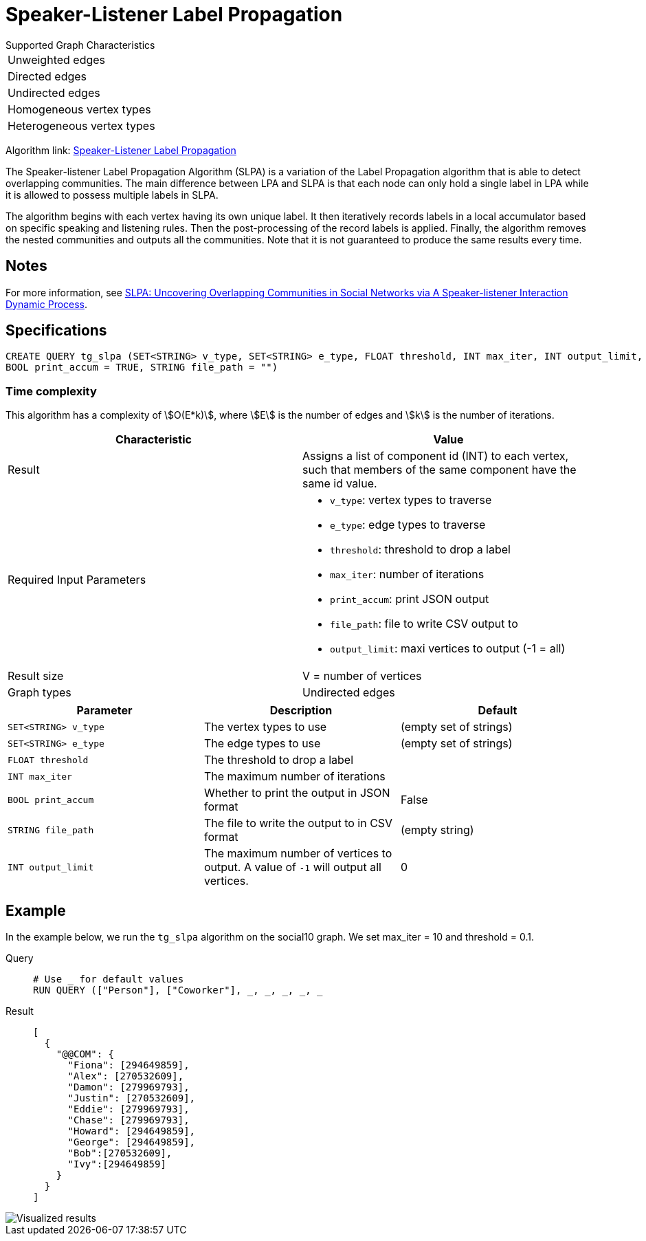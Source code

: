 = Speaker-Listener Label Propagation
:description: Overview of TigerGraph's Speaker-Listener Label Propagation.


.Supported Graph Characteristics
****
[cols='1']
|===
^|Unweighted edges
^|Directed edges
^|Undirected edges
^|Homogeneous vertex types
^|Heterogeneous vertex types
|===

Algorithm link: link:https://github.com/tigergraph/gsql-graph-algorithms/tree/master/algorithms/Community/speaker-listener_label_propagation[Speaker-Listener Label Propagation]

****

The Speaker-listener Label Propagation Algorithm (SLPA) is a variation of the Label Propagation algorithm that is able to detect overlapping communities.
The main difference between LPA and SLPA is that each node can only hold a single label in LPA while it is allowed to possess multiple labels in SLPA.

The algorithm begins with each vertex having its own unique label. It then iteratively records labels in a local accumulator based on specific speaking and listening rules.
Then the post-processing of the record labels is applied.
Finally, the algorithm removes the nested communities and outputs all the communities. Note that it is not guaranteed to produce the same results every time.

== Notes

For more information, see https://arxiv.org/pdf/1109.5720.pdf[SLPA: Uncovering Overlapping Communities in Social Networks via A Speaker-listener Interaction Dynamic Process].

== Specifications

[source.wrap,gsql]
----
CREATE QUERY tg_slpa (SET<STRING> v_type, SET<STRING> e_type, FLOAT threshold, INT max_iter, INT output_limit,
BOOL print_accum = TRUE, STRING file_path = "")
----

=== Time complexity
This algorithm has a complexity of stem:[O(E*k)], where stem:[E] is the number of edges and stem:[k] is the number of iterations.

[cols=",",options="header",]
|===
|Characteristic |Value
|Result |Assigns a list of component id (INT) to each vertex, such that
members of the same component have the same id value.

|Required Input Parameters
a|* `v_type`: vertex types to traverse
* `e_type`: edge types to traverse
* `threshold`: threshold to drop a label
* `max_iter`: number of iterations
* `print_accum`: print JSON output
* `file_path`: file to write CSV output to
* `output_limit`: maxi vertices to output (-1 = all)

|Result size |V = number of vertices

|Graph types |Undirected edges
|===

|===
|Parameter |Description |Default

|`SET<STRING> v_type`
|The vertex types to use
|(empty set of strings)

|`SET<STRING> e_type`
|The edge types to use
|(empty set of strings)

|`FLOAT threshold`
|The threshold to drop a label
|

|`INT max_iter`
|The maximum number of iterations
|

|`BOOL print_accum`
|Whether to print the output in JSON format
|False

|`STRING file_path`
|The file to write the output to in CSV format
|(empty string)

|`INT output_limit`
|The maximum number of vertices to output. A value of `-1` will output all vertices.
|0

|===

== Example

In the example below, we run the `+tg_slpa+` algorithm on the social10 graph. We set max_iter = 10 and threshold = 0.1.

[tabs]
====
Query::
+
--
[,gsql]
----
# Use _ for default values
RUN QUERY (["Person"], ["Coworker"], _, _, _, _, _
----
--
Result::
+
--
[,json]
----
[
  {
    "@@COM": {
      "Fiona": [294649859],
      "Alex": [270532609],
      "Damon": [279969793],
      "Justin": [270532609],
      "Eddie": [279969793],
      "Chase": [279969793],
      "Howard": [294649859],
      "George": [294649859],
      "Bob":[270532609],
      "Ivy":[294649859]
    }
  }
]
----
--
====

image::spla-ex.png[Visualized results]